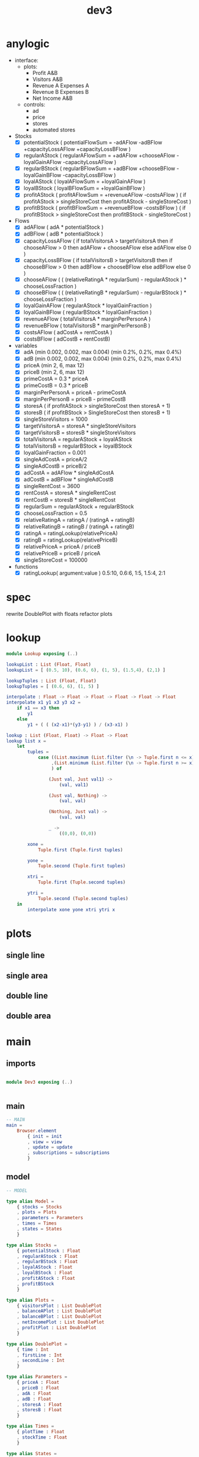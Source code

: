 #+TITLE: dev3
* anylogic
- interface:
  - plots:
    - Profit A&B
    - Visitors A&B
    - Revenue A Expenses A
    - Revenue B Expenses B
    - Net Income A&B
  - controls:
    - ad
    - price
    - stores
    - automated stores
- Stocks
  - [X] potentialStock ( potentialFlowSum = -adAFlow -adBFlow +capacityLossAFlow +capacityLossBFlow )
  - [X] regularAStock ( regularAFlowSum =
                                    +adAFlow
                                    +chooseAFlow
                                    -loyalGainAFlow
                                    -capacityLossAFlow )
  - [X] regularBStock ( regularBFlowSum =
                                    +adBFlow
                                    +chooseBFlow
                                    -loyalGainBFlow
                                    -capacityLossBFlow )
  - [X] loyalAStock ( loyalAFlowSum = +loyalGainAFlow )
  - [X] loyalBStock ( loyalBFlowSum = +loyalGainBFlow )
  - [X] profitAStock ( profitAFlowSum = +revenueAFlow -costsAFlow )
                     ( if profitAStock > singleStoreCost then profitAStock - singleStoreCost )
  - [X] profitBStock ( profitBFlowSum = +revenueBFlow -costsBFlow )
                     ( if profitBStock > singleStoreCost then profitBStock - singleStoreCost )
- Flows
  - [X] adAFlow ( adA * potentialStock )
  - [X] adBFlow ( adB * potentialStock )
  - [X] capacityLossAFlow
    ( if totalVisitorsA > targetVisitorsA then
        if chooseAFlow > 0 then
            adAFlow + chooseAFlow
        else
            adAFlow
      else
        0
    )
  - [X] capacityLossBFlow
    ( if totalVisitorsB > targetVisitorsB then
        if chooseBFlow > 0 then
            adBFlow + chooseBFlow
        else
            adBFlow
      else
        0
    )
  - [X] chooseAFlow
    ( ( (relativeRatingA * regularSum) - regularAStock ) * chooseLossFraction )
  - [X] chooseBFlow
    ( ( (relativeRatingB * regularSum) - regularBStock ) * chooseLossFraction )
  - [X] loyalGainAFlow ( regularAStock * loyalGainFraction )
  - [X] loyalGainBFlow ( regularBStock * loyalGainFraction )
  - [X] revenueAFlow ( totalVisitorsA * marginPerPersonA )
  - [X] revenueBFlow ( totalVisitorsB * marginPerPersonB )
  - [X] costsAFlow ( adCostA + rentCostA )
  - [X] costsBFlow ( adCostB + rentCostB)
- variables
  - [X] adA (min 0.002, 0.002, max 0.004) (min 0.2%, 0.2%, max 0.4%)
  - [X] adB (min 0.002, 0.002, max 0.004) (min 0.2%, 0.2%, max 0.4%)
  - [X] priceA (min 2, 6, max 12)
  - [X] priceB (min 2, 6, max 12)
  - [X] primeCostA = 0.3 * priceA
  - [X] primeCostB = 0.3 * priceB
  - [X] marginPerPersonA = priceA - primeCostA
  - [X] marginPerPersonB = priceB - primeCostB
  - [X] storesA ( if profitAStock > singleStoreCost then storesA + 1)
  - [X] storesB ( if profitBStock > SingleStoreCost then storesB + 1)
  - [X] singleStoreVisitors = 1000
  - [X] targetVisitorsA = storesA * singleStoreVisitors
  - [X] targetVisitorsB = storesB * singleStoreVisitors
  - [X] totalVisitorsA = regularAStock + loyalAStock
  - [X] totalVisitorsB = regularBStock + loyalBStock
  - [X] loyalGainFraction = 0.001
  - [X] singleAdCostA = priceA/2
  - [X] singleAdCostB = priceB/2
  - [X] adCostA = adAFlow * singleAdCostA
  - [X] adCostB = adBFlow * singleAdCostB
  - [X] singleRentCost = 3600
  - [X] rentCostA = storesA * singleRentCost
  - [X] rentCostB = storesB * singleRentCost
  - [X] regularSum = regularAStock + regularBStock
  - [X] chooseLossFraction = 0.5
  - [X] relativeRatingA = ratingA / (ratingA + ratingB)
  - [X] relativeRatingB = ratingB / (ratingA + ratingB)
  - [X] ratingA = ratingLookup(relativePriceA)
  - [X] ratingB = ratingLookup(relativePriceB)
  - [X] relativePriceA = priceA / priceB
  - [X] relativePriceB = priceB / priceA
  - [X] singleStoreCost = 100000
- functions
  - [X] ratingLookup( argument:value )
    0.5:10, 0.6:6, 1:5, 1.5:4, 2:1
* spec
rewrite DoublePlot with floats
refactor plots
* lookup
:PROPERTIES:
:header-args: :tangle src/Lookup.elm
:END:
#+BEGIN_SRC elm
module Lookup exposing (..)

lookupList : List (Float, Float)
lookupList = [ (0.5, 10), (0.6, 6), (1, 5), (1.5,4), (2,1) ]

lookupTuples : List (Float, Float)
lookupTuples = [ (0.6, 6), (1, 5) ]

interpolate : Float -> Float -> Float -> Float -> Float -> Float
interpolate x1 y1 x3 y3 x2 =
    if x1 == x3 then
        y1
    else
        y1 + ( ( (x2-x1)*(y3-y1) ) / (x3-x1) )

lookup : List (Float, Float) -> Float -> Float
lookup list x =
    let
        tuples =
            case ((List.maximum (List.filter (\n -> Tuple.first n <= x) list))
                 ,(List.minimum (List.filter (\n -> Tuple.first n >= x) list))
                 ) of

                (Just val, Just val1) ->
                    (val, val1)

                (Just val, Nothing) ->
                    (val, val)

                (Nothing, Just val) ->
                    (val, val)

                _ ->
                    ((0,0), (0,0))

        xone =
            Tuple.first (Tuple.first tuples)

        yone =
            Tuple.second (Tuple.first tuples)

        xtri =
            Tuple.first (Tuple.second tuples)

        ytri =
            Tuple.second (Tuple.second tuples)
    in
        interpolate xone yone xtri ytri x
#+END_SRC
* plots
** single line
** single area
** double line
** double area
* main
:PROPERTIES:
:header-args: :tangle src/Dev3.elm
:END:
** imports
#+BEGIN_SRC elm

module Dev3 exposing (..)


#+END_SRC
** main
#+BEGIN_SRC elm
-- MAIN
main =
    Browser.element
        { init = init
        , view = view
        , update = update
        , subscriptions = subscriptions
        }
#+END_SRC
** model
#+BEGIN_SRC elm
-- MODEL

type alias Model =
    { stocks = Stocks
    , plots = Plots
    , parameters = Parameters
    , times = Times
    , states = States
    }

type alias Stocks =
    { potentialStock : Float
    , regularAStock : Float
    , regularBStock : Float
    , loyalAStock : Float
    , loyalBStock : Float
    , profitAStock : Float
    , profitBStock
    }

type alias Plots =
    { visitorsPlot : List DoublePlot
    , balanceAPlot : List DoublePlot
    , balanceBPlot : List DoublePlot
    , netIncomePlot : List DoublePlot
    , profitPlot : List DoublePlot
    }

type alias DoublePlot =
    { time : Int
    , firstLine : Int
    , secondLine : Int
    }

type alias Parameters =
    { priceA : Float
    , priceB : Float
    , adA : Float
    , adB : Float
    , storesA : Float
    , storesB : Float
    }

type alias Times =
    { plotTime : Float
    , stockTime : Float
    }

type alias States =
    { paused : Bool
    , autoA : Bool
    , autoB : Bool
    }

init : () -> ( Model, Cmd Msg )
       ( { stocks = { potentialStock = 50000
                    , regularAStock = 0
                    , regularBStock = 0
                    , loyalAStock = 0
                    , loyalBStock = 0
                    , profitAStock = 0
                    , profitBStock = 0
                    }
         , plots = { visitorsPlot = []
                   , balanceAPlot = []
                   , balanceBPlot = []
                   , netIncomePlot = []
                   , profitPlot = []
                   }
         , parameters = { priceA = 6
                        , priceB = 6
                        , adA = 0.002
                        , adB = 0.002
                        , storesA = 1
                        , storesB = 1
                        }
         , times = { plotTime = 0
                   , stockTime = 0
                   }
         , states = { paused = True
                    , autoA = True
                    , autoB = True
                    }
         }
       , Cmd.none
       )
#+END_SRC
** update
#+BEGIN_SRC elm
-- UPDATE
#+END_SRC
** view
#+BEGIN_SRC elm
-- VIEW
#+END_SRC
